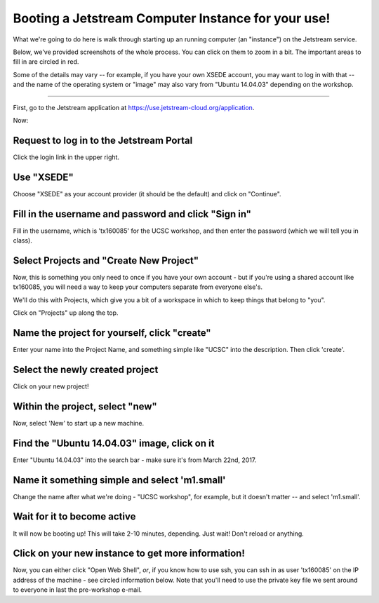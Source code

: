 ===================================================
Booting a Jetstream Computer Instance for your use!
===================================================

What we're going to do here is walk through starting up an running
computer (an "instance") on the Jetstream service.

Below, we've provided screenshots of the whole process. You can click
on them to zoom in a bit.  The important areas to fill in are circled
in red.

Some of the details may vary -- for example, if you have your own XSEDE
account, you may want to log in with that -- and the name of the operating
system or "image" may also vary from "Ubuntu 14.04.03" depending on the
workshop.

-----

First, go to the Jetstream application at https://use.jetstream-cloud.org/application.

Now:

Request to log in to the Jetstream Portal
=========================================

Click the login link in the upper right.

.. thumbnail:: images/login-1.png
   :width: 20%

Use "XSEDE"
===========

Choose "XSEDE" as your account provider (it should be the default) and click
on "Continue".
           
.. thumbnail:: images/login-2.png
   :width: 20%

Fill in the username and password and click "Sign in"
=====================================================

Fill in the username, which is 'tx160085' for the UCSC workshop,
and then enter the password (which we will tell you in class).

.. thumbnail:: images/login-3.png
   :width: 20%
           
Select Projects and "Create New Project"
========================================

Now, this is something you only need to once if you have your own
account - but if you're using a shared account like tx160085, you will
need a way to keep your computers separate from everyone else's.

We'll do this with Projects, which give you a bit of a workspace in which
to keep things that belong to "you".

Click on "Projects" up along the top.

.. thumbnail:: images/login-5.png
   :width: 20%
           
Name the project for yourself, click "create"
=============================================

Enter your name into the Project Name, and something simple like "UCSC"
into the description. Then click 'create'.

.. thumbnail:: images/login-6.png
   :width: 20%

Select the newly created project
================================

Click on your new project!

.. thumbnail:: images/login-7.png
   :width: 20%
           
Within the project, select "new"
================================

Now, select 'New' to start up a new machine.

.. thumbnail:: images/login-8.png
   :width: 20%

Find the "Ubuntu 14.04.03" image, click on it
=============================================

Enter "Ubuntu 14.04.03" into the search bar - make sure it's from
March 22nd, 2017.

.. thumbnail:: images/login-9.png
   :width: 20%
           
Name it something simple and select 'm1.small'
==============================================

Change the name after what we're doing - "UCSC workshop", for example,
but it doesn't matter -- and select 'm1.small'.

.. thumbnail:: images/login-10.png
   :width: 20%

Wait for it to become active
============================

It will now be booting up! This will take 2-10 minutes, depending.
Just wait! Don't reload or anything.

.. thumbnail:: images/login-11.png
   :width: 20%
           
Click on your new instance to get more information!
===================================================

Now, you can either click "Open Web Shell", *or*, if you know how to use ssh,
you can ssh in as user 'tx160085' on the IP address of the machine - see
circled information below.  Note that you'll need to use the private key
file we sent around to everyone in last the pre-workshop e-mail.

.. thumbnail:: images/login-12.png
   :width: 20%
           
